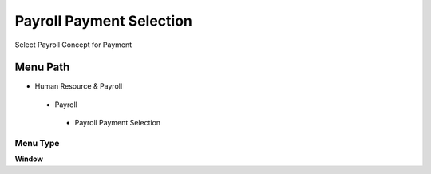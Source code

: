 
.. _functional-guide/menu/payrollpaymentselection:

=========================
Payroll Payment Selection
=========================

Select Payroll Concept for Payment

Menu Path
=========


* Human Resource & Payroll

 * Payroll

  * Payroll Payment Selection

Menu Type
---------
\ **Window**\ 


.. seealso::
    :ref:`functional-guidewindow-payrollpaymentselection`
